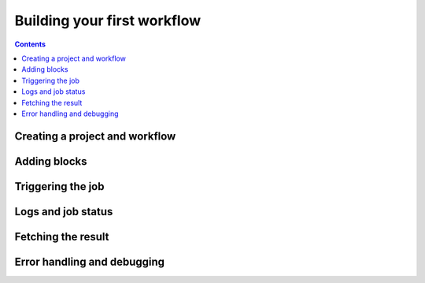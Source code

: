 Building your first workflow
============================

.. contents::

Creating a project and workflow
-------------------------------

Adding blocks
-------------

Triggering the job
------------------

Logs and job status
-------------------

Fetching the result
-------------------

Error handling and debugging
----------------------------
